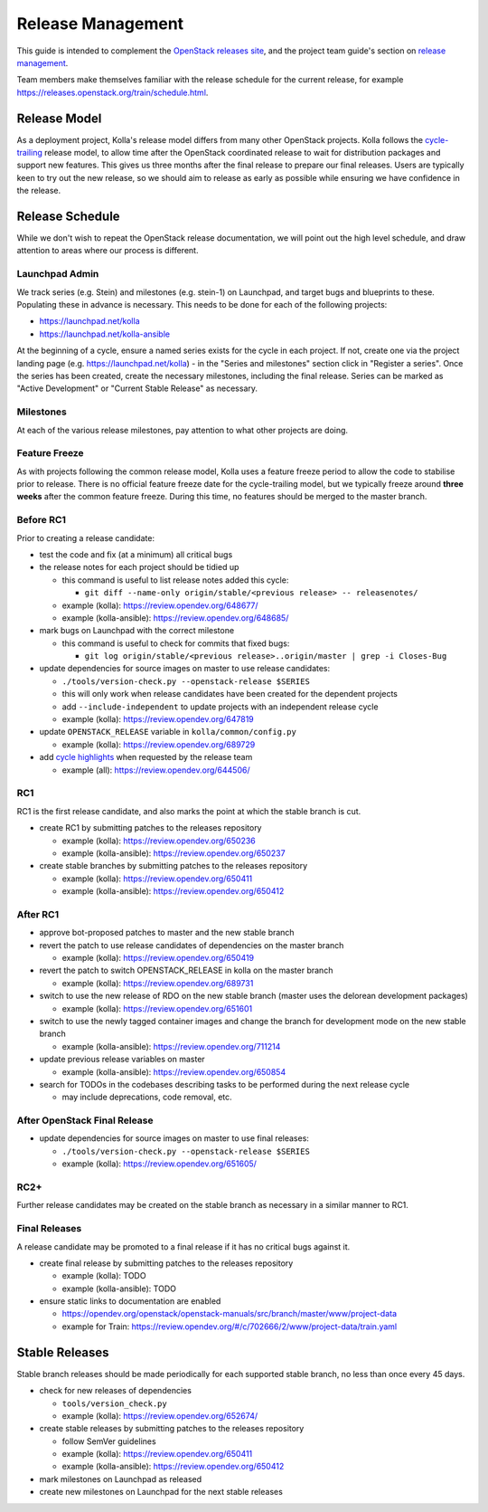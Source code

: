 ==================
Release Management
==================

This guide is intended to complement the `OpenStack releases site
<https://releases.openstack.org/>`__, and the project team guide's section on
`release management
<https://docs.openstack.org/project-team-guide/release-management.html>`__.

Team members make themselves familiar with the release schedule for the current
release, for example https://releases.openstack.org/train/schedule.html.

Release Model
=============

As a deployment project, Kolla's release model differs from many other
OpenStack projects. Kolla follows the `cycle-trailing
<https://docs.openstack.org/project-team-guide/release-management.html#trailing-the-common-cycle>`__
release model, to allow time after the OpenStack coordinated release to wait
for distribution packages and support new features. This gives us three months
after the final release to prepare our final releases. Users are typically keen
to try out the new release, so we should aim to release as early as possible
while ensuring we have confidence in the release.

Release Schedule
================

While we don't wish to repeat the OpenStack release documentation, we will
point out the high level schedule, and draw attention to areas where our
process is different.

Launchpad Admin
---------------

We track series (e.g. Stein) and milestones (e.g. stein-1) on Launchpad, and
target bugs and blueprints to these. Populating these in advance is necessary.
This needs to be done for each of the following projects:

* https://launchpad.net/kolla

* https://launchpad.net/kolla-ansible

At the beginning of a cycle, ensure a named series exists for the cycle in each
project. If not, create one via the project landing page (e.g.
https://launchpad.net/kolla) - in the "Series and milestones" section click in
"Register a series". Once the series has been created, create the necessary
milestones, including the final release. Series can be marked as "Active
Development" or "Current Stable Release" as necessary.

Milestones
----------

At each of the various release milestones, pay attention to what other projects
are doing.

Feature Freeze
--------------

As with projects following the common release model, Kolla uses a feature
freeze period to allow the code to stabilise prior to release. There is no
official feature freeze date for the cycle-trailing model, but we typically
freeze around **three weeks** after the common feature freeze. During this
time, no features should be merged to the master branch.

Before RC1
----------

Prior to creating a release candidate:

* test the code and fix (at a minimum) all critical bugs

* the release notes for each project should be tidied up

  * this command is useful to list release notes added this cycle:

    * ``git diff --name-only origin/stable/<previous release> --
      releasenotes/``

  * example (kolla): https://review.opendev.org/648677/

  * example (kolla-ansible): https://review.opendev.org/648685/

* mark bugs on Launchpad with the correct milestone

  * this command is useful to check for commits that fixed bugs:

    * ``git log origin/stable/<previous release>..origin/master | grep -i
      Closes-Bug``

* update dependencies for source images on master to use release candidates:

  * ``./tools/version-check.py --openstack-release $SERIES``

  * this will only work when release candidates have been created for the
    dependent projects

  * add ``--include-independent`` to update projects with an independent
    release cycle

  * example (kolla): https://review.opendev.org/647819

* update ``OPENSTACK_RELEASE`` variable in ``kolla/common/config.py``

  * example (kolla): https://review.opendev.org/689729

* add `cycle highlights
  <https://docs.openstack.org/project-team-guide/release-management.html#cycle-highlights>`__
  when requested by the release team

  * example (all): https://review.opendev.org/644506/

RC1
---

RC1 is the first release candidate, and also marks the point at which the
stable branch is cut.

* create RC1 by submitting patches to the releases repository

  * example (kolla): https://review.opendev.org/650236

  * example (kolla-ansible): https://review.opendev.org/650237

* create stable branches by submitting patches to the releases repository

  * example (kolla): https://review.opendev.org/650411

  * example (kolla-ansible): https://review.opendev.org/650412

After RC1
---------

* approve bot-proposed patches to master and the new stable branch

* revert the patch to use release candidates of dependencies on the master
  branch

  * example (kolla): https://review.opendev.org/650419

* revert the patch to switch OPENSTACK_RELEASE in kolla on the master branch

  * example (kolla): https://review.opendev.org/689731

* switch to use the new release of RDO on the new stable branch (master uses
  the delorean development packages)

  * example (kolla): https://review.opendev.org/651601

* switch to use the newly tagged container images and change the branch for
  development mode on the new stable branch

  * example (kolla-ansible): https://review.opendev.org/711214

* update previous release variables on master

  * example (kolla-ansible): https://review.opendev.org/650854

* search for TODOs in the codebases describing tasks to be performed during the
  next release cycle

  * may include deprecations, code removal, etc.

After OpenStack Final Release
-----------------------------

* update dependencies for source images on master to use final releases:

  * ``./tools/version-check.py --openstack-release $SERIES``

  * example (kolla): https://review.opendev.org/651605/

RC2+
----

Further release candidates may be created on the stable branch as necessary in
a similar manner to RC1.

Final Releases
--------------

A release candidate may be promoted to a final release if it has no critical
bugs against it.

* create final release by submitting patches to the releases repository

  * example (kolla): TODO

  * example (kolla-ansible): TODO

* ensure static links to documentation are enabled

  * https://opendev.org/openstack/openstack-manuals/src/branch/master/www/project-data

  * example for Train: https://review.opendev.org/#/c/702666/2/www/project-data/train.yaml

Stable Releases
===============

Stable branch releases should be made periodically for each supported stable
branch, no less than once every 45 days.

* check for new releases of dependencies

  * ``tools/version_check.py``

  * example (kolla): https://review.opendev.org/652674/

* create stable releases by submitting patches to the releases repository

  * follow SemVer guidelines

  * example (kolla): https://review.opendev.org/650411

  * example (kolla-ansible): https://review.opendev.org/650412

* mark milestones on Launchpad as released

* create new milestones on Launchpad for the next stable releases

